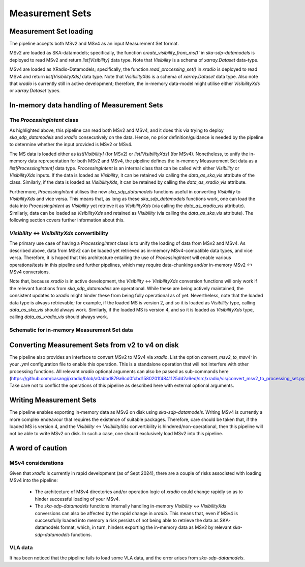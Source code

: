 .. _measurement_set:

****************
Measurement Sets
****************

Measurement Set loading
=======================
The pipeline accepts both MSv2 and MSv4 as an input Measurement Set format. 

MSv2 are loaded as SKA-datamodels; specifically, the function `create_visibility_from_ms()`` in `ska-sdp-datamodels` is deployed to read MSv2 and return `list[Visibility]` data type. Note that `Visibility` is a schema of `xarray.Dataset` data-type.

MSv4 are loaded as XRadio-Datamodels; specifically, the function `read_processing_set()` in `xradio` is deployed to read MSv4 and return `list[VisibilityXds]` data type. Note that `VisibilityXds` is a schema of `xarray.Dataset` data type. Also note that `xradio` is currently still in active development; therefore, the in-memory data-model might utilise either `VisibilityXds` or `xarray.Dataset` types. 

In-memory data handling of Measurement Sets
===========================================

The `ProcessingIntent` class
----------------------------
As highlighted above, this pipeline can read both MSv2 and MSv4, and it does this via trying to deploy `ska_sdp_datamodels` and `xradio` consecutively on the data. Hence, no prior definition/guidance is needed by the pipeline to determine whether the input provided is MSv2 or MSv4.

The MS data is loaded either as `list[Visibility]` (for MSv2) or `list[VisibilityXds]` (for MSv4). Nonetheless, to unify the in-memory data representation for both MSv2 and MSv4, the pipeline defines the in-memory Measurement Set data as a `list[ProcessingIntent]` data type. 
`ProcessingIntent` is an internal class that can be called with either `Visibility` or `VisibilityXds` inputs. If the data is loaded as `Visibility`, it can be retained via calling the `data_as_ska_vis` attribute of the class. Similarly, if the data is loaded as `VisibilityXds`, it can be retained by calling the `data_as_xradio_vis` attribute.

Furthermore, `ProcessingIntent` utilises the new `ska_sdp_datamodels` functions useful in converting `Visibility` to `VisibilityXds` and vice versa. This means that, as long as these `ska_sdp_datamodels` functions work, one can load the data into `ProcessingIntent` as `Visibility` yet retrieve it as `VisibilityXds` (via calling the `data_as_xradio_vis` attribute). Similarly, data can be loaded as `VisibilityXds` and retained as `Visibility` (via calling the `data_as_ska_vis` attribute). 
The following section covers further information about this.

`Visibility` <-> `VisibilityXds` convertibility
-----------------------------------------------
The primary use case of having a `ProcessingIntent` class is to unify the loading of data from MSv2 and MSv4. As described above, data from MSv2 can be loaded yet retrieved as in-memory MSv4-compatible data types, and vice versa. Therefore, it is hoped that this architecture entailing the use of `ProcessingIntent` will enable various operations/tests in this pipeline and further pipelines, which may require data-chunking and/or in-memory MSv2 ↔ MSv4 conversions.

Note that, because `xradio` is in active development, the `Visibility` <-> `VisibilityXds` conversion functions will only work if the relevant functions from `ska_sdp_datamodels` are operational. While these are being actively maintained, the consistent updates to `xradio` might hinder these from being fully operational as of yet. Nevertheless, note that the loaded data type is always retrievable; for example, if the loaded MS is version 2, and so it is loaded as `Visibility` type, calling `data_as_ska_vis` should always work. 
Similarly, if the loaded MS is version 4, and so it is loaded as `VisibilityXds`  type, calling `data_as_xradio_vis` should always work.

Schematic for in-memory Measurement Set data
--------------------------------------------
.. image:: _static/ms_in_memory.png
   :height: 200px
   :width: 60%

Converting Measurement Sets from v2 to v4 on disk
=================================================
The pipeline also provides an interface to convert MSv2 to MSv4 via `xradio`. List the option `convert_msv2_to_msv4:` in your `.yml` configuration file to enable this operation. This is a standalone operation that will not interfere with other processing functions.
All relevant `xradio` optional arguments can also be passed as sub-commands here (https://github.com/casangi/xradio/blob/a0abbd879a6cd0fcbd1580201f4841125dd2a6ed/src/xradio/vis/convert_msv2_to_processing_set.py#L11). Take care not to conflict the operations of this pipeline as described here with external optional arguments.

Writing Measurement Sets
========================
The pipeline enables exporting in-memory data as MSv2 on disk using `ska-sdp-datamodels`. Writing MSv4 is currently a more complex endeavour that requires the existence of suitable packages. Therefore, care should be taken that, if the loaded MS is version 4, and the `Visibility` <-> `VisibilityXds` convertibility is hindered/non-operational, 
then this pipeline will not be able to write MSv2 on disk. In such a case, one should exclusively load MSv2 into this pipeline.

A word of caution
=================

MSv4 considerations
-------------------
Given that `xradio` is currently in rapid development (as of Sept 2024), there are a couple of risks associsted with loading MSv4 into the pipeline:

 * The architecture of MSv4 directories and/or operation logic of `xradio` could change rapidly so as to hinder successful loading of your MSv4.

 * The `ska-sdp-datamodels` functions internally handling in-memory `Visibility` <-> `VisibilityXds` conversions can also be affected by the rapid change in `xradio`. This means that, even if MSv4 is successfully loaded into memory a risk persists of not being able to retrieve the data as SKA-datamodels format, which, in turn, hinders exporting
   the in-memory data as MSv2 by relevant `ska-sdp-datamodels` functions.

VLA data
--------
It has been noticed that the pipeline fails to load some VLA data, and the error arises from `ska-sdp-datamodels`.